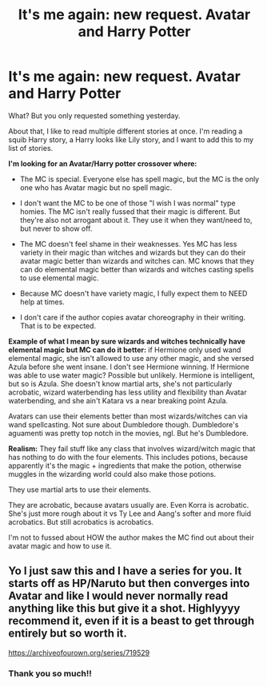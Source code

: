 #+TITLE: It's me again: new request. Avatar and Harry Potter

* It's me again: new request. Avatar and Harry Potter
:PROPERTIES:
:Author: Queen-of-not-sure
:Score: 1
:DateUnix: 1610959122.0
:DateShort: 2021-Jan-18
:FlairText: Request
:END:
What? But you only requested something yesterday.

About that, I like to read multiple different stories at once. I'm reading a squib Harry story, a Harry looks like Lily story, and I want to add this to my list of stories.

*I'm looking for an Avatar/Harry potter crossover where:*

- The MC is special. Everyone else has spell magic, but the MC is the only one who has Avatar magic but no spell magic.

- I don't want the MC to be one of those "I wish I was normal" type homies. The MC isn't really fussed that their magic is different. But they're also not arrogant about it. They use it when they want/need to, but never to show off.

- The MC doesn't feel shame in their weaknesses. Yes MC has less variety in their magic than witches and wizards but they can do their avatar magic better than wizards and witches can. MC knows that they can do elemental magic better than wizards and witches casting spells to use elemental magic.

- Because MC doesn't have variety magic, I fully expect them to NEED help at times.

- I don't care if the author copies avatar choreography in their writing. That is to be expected.

*Example of what I mean by sure wizards and witches technically have elemental magic but MC can do it better:* if Hermione only used wand elemental magic, she isn't allowed to use any other magic, and she versed Azula before she went insane. I don't see Hermione winning. If Hermione was able to use water magic? Possible but unlikely. Hermione is intelligent, but so is Azula. She doesn't know martial arts, she's not particularly acrobatic, wizard waterbending has less utility and flexibility than Avatar waterbending, and she ain't Katara vs a near breaking point Azula.

Avatars can use their elements better than most wizards/witches can via wand spellcasting. Not sure about Dumbledore though. Dumbledore's aguamenti was pretty top notch in the movies, ngl. But he's Dumbledore.

*Realism:* They fail stuff like any class that involves wizard/witch magic that has nothing to do with the four elements. This includes potions, because apparently it's the magic + ingredients that make the potion, otherwise muggles in the wizarding world could also make those potions.

They use martial arts to use their elements.

They are acrobatic, because avatars usually are. Even Korra is acrobatic. She's just more rough about it vs Ty Lee and Aang's softer and more fluid acrobatics. But still acrobatics is acrobatics.

I'm not to fussed about HOW the author makes the MC find out about their avatar magic and how to use it.


** Yo I just saw this and I have a series for you. It starts off as HP/Naruto but then converges into Avatar and like I would never normally read anything like this but give it a shot. Highlyyyy recommend it, even if it is a beast to get through entirely but so worth it.

[[https://archiveofourown.org/series/719529]]
:PROPERTIES:
:Author: gammily
:Score: 2
:DateUnix: 1619444310.0
:DateShort: 2021-Apr-26
:END:

*** Thank you so much!!
:PROPERTIES:
:Author: Queen-of-not-sure
:Score: 1
:DateUnix: 1619445216.0
:DateShort: 2021-Apr-26
:END:
